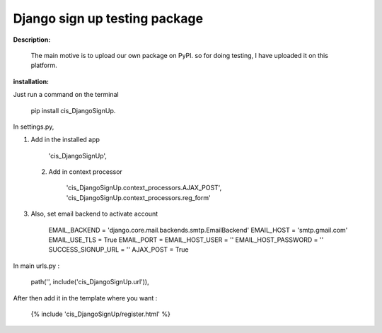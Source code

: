 Django sign up testing package
==============================

**Description:**

     The main motive is to upload our own package on PyPI. so for doing testing, I have
     uploaded it on this platform.

**installation:**

Just run a command on the terminal 

            pip install cis_DjangoSignUp.

In settings.py,

1. Add in the installed app

          'cis_DjangoSignUp',

 2. Add in context processor

          'cis_DjangoSignUp.context_processors.AJAX_POST',
          'cis_DjangoSignUp.context_processors.reg_form'

3. Also, set email backend to activate account 

        EMAIL_BACKEND = 'django.core.mail.backends.smtp.EmailBackend'
        EMAIL_HOST = 'smtp.gmail.com'
        EMAIL_USE_TLS = True
        EMAIL_PORT = 
        EMAIL_HOST_USER = ''
        EMAIL_HOST_PASSWORD = ''
        SUCCESS_SIGNUP_URL = '' 
        AJAX_POST = True  

In main urls.py :

        path('', include('cis_DjangoSignUp.url')), 

After then add it in the template where you want :

        {% include 'cis_DjangoSignUp/register.html' %}


